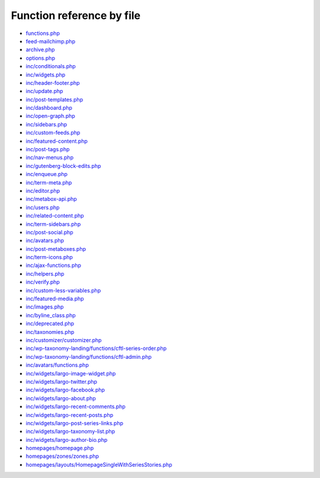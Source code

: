 Function reference by file
==========================

* `functions.php <functions.html>`_
* `feed-mailchimp.php <feed-mailchimp.html>`_
* `archive.php <archive.html>`_
* `options.php <options.html>`_
* `inc/conditionals.php <inc/conditionals.html>`_
* `inc/widgets.php <inc/widgets.html>`_
* `inc/header-footer.php <inc/header-footer.html>`_
* `inc/update.php <inc/update.html>`_
* `inc/post-templates.php <inc/post-templates.html>`_
* `inc/dashboard.php <inc/dashboard.html>`_
* `inc/open-graph.php <inc/open-graph.html>`_
* `inc/sidebars.php <inc/sidebars.html>`_
* `inc/custom-feeds.php <inc/custom-feeds.html>`_
* `inc/featured-content.php <inc/featured-content.html>`_
* `inc/post-tags.php <inc/post-tags.html>`_
* `inc/nav-menus.php <inc/nav-menus.html>`_
* `inc/gutenberg-block-edits.php <inc/gutenberg-block-edits.html>`_
* `inc/enqueue.php <inc/enqueue.html>`_
* `inc/term-meta.php <inc/term-meta.html>`_
* `inc/editor.php <inc/editor.html>`_
* `inc/metabox-api.php <inc/metabox-api.html>`_
* `inc/users.php <inc/users.html>`_
* `inc/related-content.php <inc/related-content.html>`_
* `inc/term-sidebars.php <inc/term-sidebars.html>`_
* `inc/post-social.php <inc/post-social.html>`_
* `inc/avatars.php <inc/avatars.html>`_
* `inc/post-metaboxes.php <inc/post-metaboxes.html>`_
* `inc/term-icons.php <inc/term-icons.html>`_
* `inc/ajax-functions.php <inc/ajax-functions.html>`_
* `inc/helpers.php <inc/helpers.html>`_
* `inc/verify.php <inc/verify.html>`_
* `inc/custom-less-variables.php <inc/custom-less-variables.html>`_
* `inc/featured-media.php <inc/featured-media.html>`_
* `inc/images.php <inc/images.html>`_
* `inc/byline_class.php <inc/byline_class.html>`_
* `inc/deprecated.php <inc/deprecated.html>`_
* `inc/taxonomies.php <inc/taxonomies.html>`_
* `inc/customizer/customizer.php <inc/customizer/customizer.html>`_
* `inc/wp-taxonomy-landing/functions/cftl-series-order.php <inc/wp-taxonomy-landing/functions/cftl-series-order.html>`_
* `inc/wp-taxonomy-landing/functions/cftl-admin.php <inc/wp-taxonomy-landing/functions/cftl-admin.html>`_
* `inc/avatars/functions.php <inc/avatars/functions.html>`_
* `inc/widgets/largo-image-widget.php <inc/widgets/largo-image-widget.html>`_
* `inc/widgets/largo-twitter.php <inc/widgets/largo-twitter.html>`_
* `inc/widgets/largo-facebook.php <inc/widgets/largo-facebook.html>`_
* `inc/widgets/largo-about.php <inc/widgets/largo-about.html>`_
* `inc/widgets/largo-recent-comments.php <inc/widgets/largo-recent-comments.html>`_
* `inc/widgets/largo-recent-posts.php <inc/widgets/largo-recent-posts.html>`_
* `inc/widgets/largo-post-series-links.php <inc/widgets/largo-post-series-links.html>`_
* `inc/widgets/largo-taxonomy-list.php <inc/widgets/largo-taxonomy-list.html>`_
* `inc/widgets/largo-author-bio.php <inc/widgets/largo-author-bio.html>`_
* `homepages/homepage.php <homepages/homepage.html>`_
* `homepages/zones/zones.php <homepages/zones/zones.html>`_
* `homepages/layouts/HomepageSingleWithSeriesStories.php <homepages/layouts/HomepageSingleWithSeriesStories.html>`_
